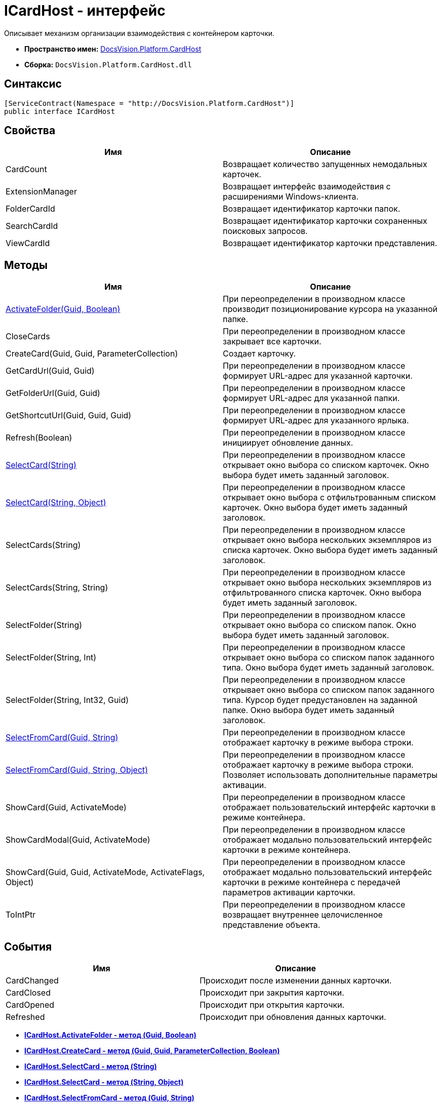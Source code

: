 = ICardHost - интерфейс

Описывает механизм организации взаимодействия с контейнером карточки.

* [.keyword]*Пространство имен:* xref:CardHost_NS.adoc[DocsVision.Platform.CardHost]
* [.keyword]*Сборка:* [.ph .filepath]`DocsVision.Platform.CardHost.dll`

== Синтаксис

[source,pre,codeblock,language-csharp]
----
[ServiceContract(Namespace = "http://DocsVision.Platform.CardHost")]
public interface ICardHost
----

== Свойства

[cols=",",options="header",]
|===
|Имя |Описание
|CardCount |Возвращает количество запущенных немодальных карточек.
|ExtensionManager |Возвращает интерфейс взаимодействия с расширениями Windows-клиента.
|FolderCardId |Возвращает идентификатор карточки папок.
|SearchCardId |Возвращает идентификатор карточки сохраненных поисковых запросов.
|ViewCardId |Возвращает идентификатор карточки представления.
|===

== Методы

[cols=",",options="header",]
|===
|Имя |Описание
|xref:ICardHost.ActivateFolder_MT.adoc[ActivateFolder(Guid, Boolean)] |При переопределении в производном классе производит позиционирование курсора на указанной папке.
|CloseCards |При переопределении в производном классе закрывает все карточки.
|CreateCard(Guid, Guid, ParameterCollection) |Создает карточку.
|GetCardUrl(Guid, Guid) |При переопределении в производном классе формирует URL-адрес для указанной карточки.
|GetFolderUrl(Guid, Guid) |При переопределении в производном классе формирует URL-адрес для указанной папки.
|GetShortcutUrl(Guid, Guid, Guid) |При переопределении в производном классе формирует URL-адрес для указанного ярлыка.
|Refresh(Boolean) |При переопределении в производном классе инициирует обновление данных.
|xref:ICardHost.SelectCard_MT.adoc[SelectCard(String)] |При переопределении в производном классе открывает окно выбора со списком карточек. Окно выбора будет иметь заданный заголовок.
|xref:ICardHost.SelectCard_1_MT.adoc[SelectCard(String, Object)] |При переопределении в производном классе открывает окно выбора с отфильтрованным списком карточек. Окно выбора будет иметь заданный заголовок.
|SelectCards(String) |При переопределении в производном классе открывает окно выбора нескольких экземпляров из списка карточек. Окно выбора будет иметь заданный заголовок.
|SelectCards(String, String) |При переопределении в производном классе открывает окно выбора нескольких экземпляров из отфильтрованного списка карточек. Окно выбора будет иметь заданный заголовок.
|SelectFolder(String) |При переопределении в производном классе открывает окно выбора со списком папок. Окно выбора будет иметь заданный заголовок.
|SelectFolder(String, Int) |При переопределении в производном классе открывает окно выбора со списком папок заданного типа. Окно выбора будет иметь заданный заголовок.
|SelectFolder(String, Int32, Guid) |При переопределении в производном классе открывает окно выбора со списком папок заданного типа. Курсор будет предустановлен на заданной папке. Окно выбора будет иметь заданный заголовок.
|xref:ICardHost.SelectFromCard_MT.adoc[SelectFromCard(Guid, String)] |При переопределении в производном классе отображает карточку в режиме выбора строки.
|xref:ICardHost.SelectFromCard_1_MT.adoc[SelectFromCard(Guid, String, Object)] |При переопределении в производном классе отображает карточку в режиме выбора строки. Позволяет использовать дополнительные параметры активации.
|ShowCard(Guid, ActivateMode) |При переопределении в производном классе отображает пользовательский интерфейс карточки в режиме контейнера.
|ShowCardModal(Guid, ActivateMode) |При переопределении в производном классе отображает модально пользовательский интерфейс карточки в режиме контейнера.
|ShowCard(Guid, Guid, ActivateMode, ActivateFlags, Object) |При переопределении в производном классе отображает модально пользовательский интерфейс карточки в режиме контейнера с передачей параметров активации карточки.
|ToIntPtr |При переопределении в производном классе возвращает внутреннее целочисленное представление объекта.
|===

== События

[cols=",",options="header",]
|===
|Имя |Описание
|CardChanged |Происходит после изменении данных карточки.
|CardClosed |Происходит при закрытия карточки.
|CardOpened |Происходит при открытия карточки.
|Refreshed |Происходит при обновления данных карточки.
|===

* *xref:../../../../api/DocsVision/Platform/CardHost/ICardHost.ActivateFolder_MT.adoc[ICardHost.ActivateFolder - метод (Guid, Boolean)]* +
* *xref:../../../../api/DocsVision/Platform/CardHost/ICardHost.CreateCard_MT.adoc[ICardHost.CreateCard - метод (Guid, Guid, ParameterCollection, Boolean)]* +
* *xref:../../../../api/DocsVision/Platform/CardHost/ICardHost.SelectCard_MT.adoc[ICardHost.SelectCard - метод (String)]* +
* *xref:../../../../api/DocsVision/Platform/CardHost/ICardHost.SelectCard_1_MT.adoc[ICardHost.SelectCard - метод (String, Object)]* +
* *xref:../../../../api/DocsVision/Platform/CardHost/ICardHost.SelectFromCard_MT.adoc[ICardHost.SelectFromCard - метод (Guid, String)]* +
* *xref:../../../../api/DocsVision/Platform/CardHost/ICardHost.SelectFromCard_1_MT.adoc[ICardHost.SelectFromCard - метод (Guid, String, Object)]* +

*На уровень выше:* xref:../../../../api/DocsVision/Platform/CardHost/CardHost_NS.adoc[DocsVision.Platform.CardHost - пространство имен]
